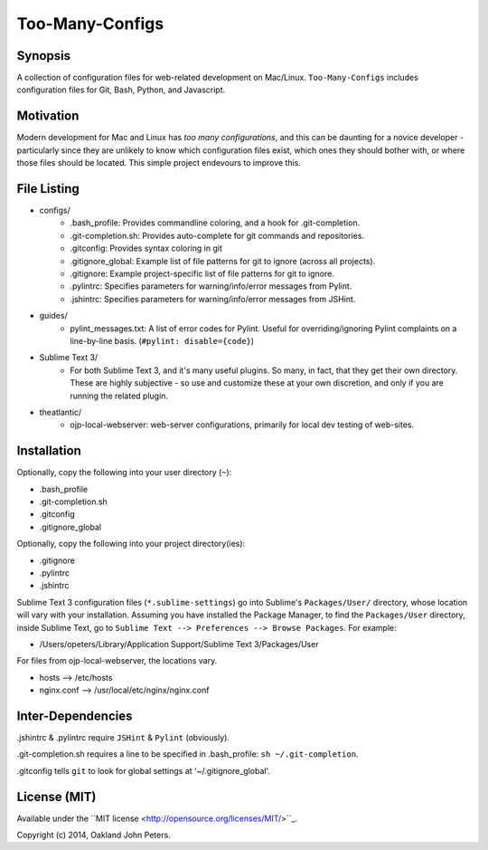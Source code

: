 Too-Many-Configs
====================

Synopsis
----------
A collection of configuration files for web-related development on Mac/Linux. ``Too-Many-Configs`` includes configuration files for Git, Bash, Python, and Javascript.

Motivation
------------
Modern development for Mac and Linux has *too* *many* *configurations*, and this can be daunting for a novice developer - particularly since they are unlikely to know which configuration files exist, which ones they should bother with, or where those files should be located. This simple project endevours to improve this.

File Listing
-------------

- configs/
    - .bash_profile: Provides commandline coloring, and a hook for .git-completion.
    - .git-completion.sh: Provides auto-complete for git commands and repositories.
    - .gitconfig: Provides syntax coloring in git
    - .gitignore_global: Example list of file patterns for git to ignore (across all projects).
    - .gitignore: Example project-specific list of file patterns for git to ignore.
    - .pylintrc: Specifies parameters for warning/info/error messages from Pylint.
    - .jshintrc: Specifies parameters for warning/info/error messages from JSHint.
- guides/
    - pylint_messages.txt: A list of error codes for Pylint. Useful for overriding/ignoring Pylint complaints on a line-by-line basis. (``#pylint: disable={code}``)
- Sublime Text 3/
    - For both Sublime Text 3, and it's many useful plugins. So many, in fact, that they get their own directory. These are highly subjective - so use and customize these at your own discretion, and only if you are running the related plugin.
- theatlantic/
    - ojp-local-webserver: web-server configurations, primarily for local dev testing of web-sites.

Installation
--------------
Optionally, copy the following into your user directory (``~``):

- .bash_profile
- .git-completion.sh
- .gitconfig
- .gitignore_global

Optionally, copy the following into your project directory(ies):

- .gitignore
- .pylintrc
- .jshintrc

Sublime Text 3 configuration files (``*.sublime-settings``) go into Sublime's ``Packages/User/`` directory, whose location will vary with your installation. Assuming you have installed the Package Manager, to find the ``Packages/User`` directory, inside Sublime Text, go to ``Sublime Text --> Preferences --> Browse Packages``. For example:

- /Users/opeters/Library/Application Support/Sublime Text 3/Packages/User

For files from ojp-local-webserver, the locations vary.

- hosts --> /etc/hosts
- nginx.conf --> /usr/local/etc/nginx/nginx.conf

Inter-Dependencies
-------------------
.jshintrc & .pylintrc require ``JSHint`` & ``Pylint`` (obviously).

.git-completion.sh requires a line to be specified in .bash_profile: ``sh ~/.git-completion``.

.gitconfig tells ``git`` to look for global settings at '~/.gitignore_global'.



License (MIT)
----------------
Available under the ``MIT license <http://opensource.org/licenses/MIT/>``_.

Copyright (c) 2014, Oakland John Peters.
